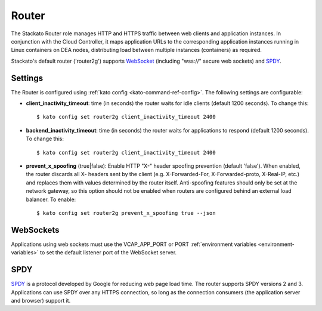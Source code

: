.. _router:

.. index:: Router

.. index:: router2g

Router
======

The Stackato Router role manages HTTP and HTTPS traffic between web
clients and application instances. In conjunction with the Cloud
Controller, it maps application URLs to the corresponding application
instances running in Linux containers on DEA nodes, distributing load
between multiple instances (containers) as required. 

Stackato's default router ('router2g') supports `WebSocket
<http://www.websocket.org/aboutwebsocket.html>`_ (including "wss://"
secure web sockets) and `SPDY <http://www.chromium.org/spdy>`_.

.. _router-settings:

Settings
--------

The Router is configured using :ref:`kato config
<kato-command-ref-config>`. The following settings are configurable:

* **client_inactivity_timeout**: time (in seconds) the router waits for
  idle clients (default 1200 seconds). To change this::

    $ kato config set router2g client_inactivity_timeout 2400
  
* **backend_inactivity_timeout**: time (in seconds) the router waits for
  applications to respond (default 1200 seconds). To change this::
  
    $ kato config set router2g client_inactivity_timeout 2400

* **prevent_x_spoofing** (true|false): Enable HTTP "X-" header spoofing
  prevention (default 'false'). When enabled, the router discards all X-
  headers sent by the client (e.g. X-Forwarded-For, X-Forwarded-proto,
  X-Real-IP, etc.) and replaces them with values determined by the
  router itself. Anti-spoofing features should only be set at the
  network gateway, so this option should not be enabled when routers are
  configured behind an external load balancer. To enable::
  
    $ kato config set router2g prevent_x_spoofing true --json

.. index:: WebSockets

.. _router-websockets:

WebSockets
----------

Applications using web sockets must use the VCAP_APP_PORT or PORT
:ref:`environment variables <environment-variables>` to set the default
listener port of the WebSocket server.

.. index:: SPDY

.. _router-spdy:

SPDY
----

`SPDY <http://dev.chromium.org/spdy/>`__ is a protocol developed by
Google for reducing web page load time. The router supports SPDY
versions 2 and 3. Applications can use SPDY over any HTTPS connection,
so long as the connection consumers (the application server and browser)
support it.


